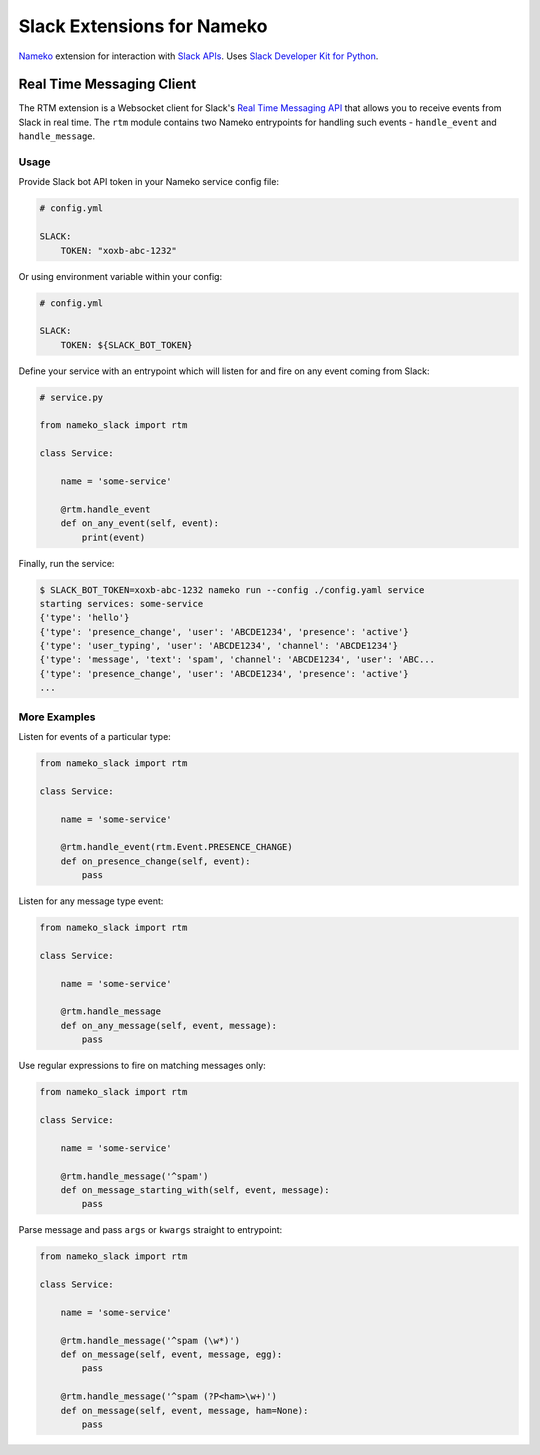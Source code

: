 ===========================
Slack Extensions for Nameko
===========================

.. image:: https://circleci.com/gh/iky/nameko-slack.svg?style=svg&circle-token=7089e0c7966c54f33d3b9c5d5c1cc855c6b611b0
    :target: https://circleci.com/gh/iky/nameko-slack


`Nameko`_ extension for interaction with `Slack APIs`_. Uses
`Slack Developer Kit for Python`_.

.. _Nameko: http://nameko.readthedocs.org
.. _Slack APIs: https://api.slack.com
.. _Slack Developer Kit for Python: http://slackapi.github.io/python-slackclient


Real Time Messaging Client
==========================

The RTM extension is a Websocket client for Slack's `Real Time Messaging API`_
that allows you to receive events from Slack in real time. The ``rtm`` module
contains two Nameko entrypoints for handling such events - ``handle_event`` and
``handle_message``.

.. _Real Time Messaging API: https://api.slack.com/rtm


Usage
-----

Provide Slack bot API token in your Nameko service config file:

.. code:: yaml

    # config.yml

    SLACK:
        TOKEN: "xoxb-abc-1232"

Or using environment variable within your config:

.. code:: yaml

    # config.yml

    SLACK:
        TOKEN: ${SLACK_BOT_TOKEN}

Define your service with an entrypoint which will listen for and fire on any
event coming from Slack:

.. code:: python

    # service.py

    from nameko_slack import rtm

    class Service:

        name = 'some-service'

        @rtm.handle_event
        def on_any_event(self, event):
            print(event)

Finally, run the service:

.. code::

    $ SLACK_BOT_TOKEN=xoxb-abc-1232 nameko run --config ./config.yaml service
    starting services: some-service
    {'type': 'hello'}
    {'type': 'presence_change', 'user': 'ABCDE1234', 'presence': 'active'}
    {'type': 'user_typing', 'user': 'ABCDE1234', 'channel': 'ABCDE1234'}
    {'type': 'message', 'text': 'spam', 'channel': 'ABCDE1234', 'user': 'ABC...
    {'type': 'presence_change', 'user': 'ABCDE1234', 'presence': 'active'}
    ...


More Examples
-------------

Listen for events of a particular type:

.. code:: python

    from nameko_slack import rtm

    class Service:

        name = 'some-service'

        @rtm.handle_event(rtm.Event.PRESENCE_CHANGE)
        def on_presence_change(self, event):
            pass

Listen for any message type event:

.. code:: python

    from nameko_slack import rtm

    class Service:

        name = 'some-service'

        @rtm.handle_message
        def on_any_message(self, event, message):
            pass

Use regular expressions to fire on matching messages only:

.. code:: python

    from nameko_slack import rtm

    class Service:

        name = 'some-service'

        @rtm.handle_message('^spam')
        def on_message_starting_with(self, event, message):
            pass

Parse message and pass ``args`` or ``kwargs`` straight to entrypoint:

.. code:: python

    from nameko_slack import rtm

    class Service:

        name = 'some-service'

        @rtm.handle_message('^spam (\w*)')
        def on_message(self, event, message, egg):
            pass

        @rtm.handle_message('^spam (?P<ham>\w+)')
        def on_message(self, event, message, ham=None):
            pass
